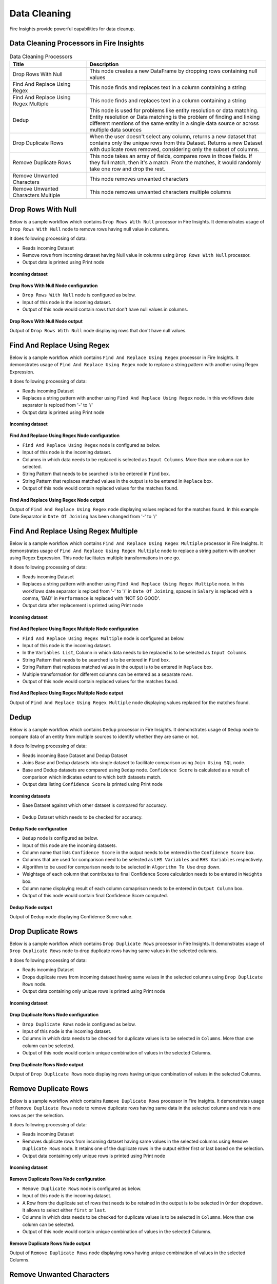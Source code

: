 Data Cleaning
==========

Fire Insights provide powerful capabilities for data cleanup.


Data Cleaning Processors in Fire Insights
----------------------------------------


.. list-table:: Data Cleaning Processors
   :widths: 30 70
   :header-rows: 1

   * - Title
     - Description
   * - Drop Rows With Null
     - This node creates a new DataFrame by dropping rows containing null values
   * - Find And Replace Using Regex
     - This node finds and replaces text in a column containing a string
   * - Find And Replace Using Regex Multiple
     - This node finds and replaces text in a column containing a string
   * - Dedup
     - This node is used for problems like entity resolution or data matching. Entity resolution or Data matching is the problem of finding and linking different mentions of the same entity in a single data source or across multiple data sources
   * - Drop Duplicate Rows
     - When the user doesn't select any column, returns a new dataset that contains only the unique rows from this Dataset. Returns a new Dataset with duplicate rows removed, considering only the subset of columns.
   * - Remove Duplicate Rows
     - This node takes an array of fields, compares rows in those fields. If they full match, then it's a match. From the matches, it would randomly take one row and drop the rest.
   * - Remove Unwanted Characters
     - This node removes unwanted characters
   * - Remove Unwanted Characters Multiple
     - This node removes unwanted characters multiple columns
 

Drop Rows With Null
----------------------------------------

Below is a sample workflow which contains ``Drop Rows With Null`` processor in Fire Insights. It demonstrates usage of ``Drop Rows With Null`` node to remove rows having null value in columns.

It does following processing of data:

*	Reads incoming Dataset
*	Remove rows from incoming dataset having Null value in columns using ``Drop Rows With Null`` processor. 
* 	Output data is printed using Print node

.. figure:: ../../_assets/user-guide/data-preparation/datacleaning/droprowsnull-workflow.png
   :alt: datacleaning_userguide
   :width: 90%
   
**Incoming dataset**

.. figure:: ../../_assets/user-guide/data-preparation/datacleaning/droprowsnull-incoming-dataset.png
   :alt: datacleaning_userguide
   :width: 90%

**Drop Rows With Null Node configuration**

*	``Drop Rows With Null`` node is configured as below.
*	Input of this node is the incoming dataset.
*	Output of this node would contain rows that don't have null values in columns.

.. figure:: ../../_assets/user-guide/data-preparation/datacleaning/droprowsnull-config.png
   :alt: datacleaning_userguide
   :width: 90%
   
**Drop Rows With Null Node output**

Output of ``Drop Rows With Null`` node displaying rows that don't have null values.

.. figure:: ../../_assets/user-guide/data-preparation/datacleaning/droprowsnull-printnode-output.png
   :alt: datacleaning_userguide
   :width: 90% 
   
   
Find And Replace Using Regex
----------------------------------------

Below is a sample workflow which contains ``Find And Replace Using Regex`` processor in Fire Insights. It demonstrates usage of ``Find And Replace Using Regex`` node to replace a string pattern with another using Regex Expression.

It does following processing of data:

*	Reads incoming Dataset
*	Replaces a string pattern with another using ``Find And Replace Using Regex`` node. In this workflows date separator is replced from '-' to '\/' 
* 	Output data is printed using Print node

.. figure:: ../../_assets/user-guide/data-preparation/datacleaning/fnrregex-workflow.png
   :alt: datacleaning_userguide
   :width: 90%
   
**Incoming dataset**

.. figure:: ../../_assets/user-guide/data-preparation/datacleaning/fnrregex-incoming-dataset.png
   :alt: datacleaning_userguide
   :width: 90%

**Find And Replace Using Regex Node configuration**

*	``Find And Replace Using Regex`` node is configured as below.
*	Input of this node is the incoming dataset.
*	Columns in which data needs to be replaced is selected as ``Input Columns``. More than one column can be selected.
*	String Pattern that needs to be searched is to be entered in ``Find`` box.
*	String Pattern that replaces matched values in the output is to be entered in ``Replace`` box.
*	Output of this node would contain replaced values for the matches found.

.. figure:: ../../_assets/user-guide/data-preparation/datacleaning/fnrregex-config1.png
   :alt: datacleaning_userguide
   :width: 90%
   
.. figure:: ../../_assets/user-guide/data-preparation/datacleaning/fnrregex-config2.png
   :alt: datacleaning_userguide
   :width: 90%   
   
**Find And Replace Using Regex Node output**

Output of ``Find And Replace Using Regex`` node displaying values replaced for the matches found. In this example Date Separator in ``Date Of Joining`` has been changed from '-' to '\/'

.. figure:: ../../_assets/user-guide/data-preparation/datacleaning/fnrregex-printnode-output.png
   :alt: datacleaning_userguide
   :width: 90%    
   
Find And Replace Using Regex Multiple
----------------------------------------

Below is a sample workflow which contains ``Find And Replace Using Regex Multiple`` processor in Fire Insights. It demonstrates usage of ``Find And Replace Using Regex Multiple`` node to replace a string pattern with another using Regex Expression. This node facilitates multiple transformations in one go.

It does following processing of data:

*	Reads incoming Dataset
*	Replaces a string pattern with another using ``Find And Replace Using Regex Multiple`` node. In this workflows date separator is replced from '-' to '\/' in ``Date Of Joining``, spaces in ``Salary`` is replaced with a comma, 'BAD' in ``Performance`` is replaced with 'NOT SO GOOD'.  
* 	Output data after replacement is printed using Print node

.. figure:: ../../_assets/user-guide/data-preparation/datacleaning/fnrregexmulti-workflow.png
   :alt: datacleaning_userguide
   :width: 90%
   
**Incoming dataset**

.. figure:: ../../_assets/user-guide/data-preparation/datacleaning/fnrregexmulti-incoming-dataset.png
   :alt: datacleaning_userguide
   :width: 90%

**Find And Replace Using Regex Multiple Node configuration**

*	``Find And Replace Using Regex Multiple`` node is configured as below.
*	Input of this node is the incoming dataset.
*	In the ``Variables List``, Column in which data needs to be replaced is to be selected as ``Input Columns``. 
*	String Pattern that needs to be searched is to be entered in ``Find`` box.
*	String Pattern that replaces matched values in the output is to be entered in ``Replace`` box.
*	Multiple transformation for different columns can be entered as a separate rows.
*	Output of this node would contain replaced values for the matches found.

.. figure:: ../../_assets/user-guide/data-preparation/datacleaning/fnrregexmulti-config.png
   :alt: datacleaning_userguide
   :width: 90%
   
**Find And Replace Using Regex Multiple Node output**

Output of ``Find And Replace Using Regex Multiple`` node displaying values replaced for the matches found.

.. figure:: ../../_assets/user-guide/data-preparation/datacleaning/fnrregexmulti-printnode-output.png
   :alt: datacleaning_userguide
   :width: 90%       
   
Dedup
----------------------------------------

Below is a sample workflow which contains ``Dedup`` processor in Fire Insights. It demonstrates usage of ``Dedup`` node to compare data of an entity from multiple sources to identify whether they are same or not.

It does following processing of data:

*	Reads incoming Base Dataset and Dedup Dataset
*	Joins Base and Dedup datasets into single dataset to facilitate comparison using ``Join Using SQL`` node.
*	Base and Dedup datasets are compared using ``Dedup`` node. ``Confidence Score`` is calculated as a result of comparison which indicates extent to which both datasets match.
* 	Output data listing ``Confidence Score`` is printed using Print node

.. figure:: ../../_assets/user-guide/data-preparation/datacleaning/dedup-workflow.png
   :alt: datacleaning_userguide
   :width: 90%
   
**Incoming datasets**

*	Base Dataset against which other dataset is compared for accuracy.

.. figure:: ../../_assets/user-guide/data-preparation/datacleaning/dedup-incoming-dataset1.png
   :alt: datacleaning_userguide
   :width: 90%
   
*	Dedup Dataset which needs to be checked for accuracy.

.. figure:: ../../_assets/user-guide/data-preparation/datacleaning/dedup-incoming-dataset2.png
   :alt: datacleaning_userguide
   :width: 90%

**Dedup Node configuration**

*	``Dedup`` node is configured as below.
*	Input of this node are the incoming datasets.
*	Column name that lists ``Confidence Score`` in the output needs to be entered in the ``Confidence Score`` box.
*	Columns that are used for comparison need to be selected as ``LHS Variables`` and ``RHS Variables`` respectively. 
*	Algorithm to be used for comparison needs to be selected in ``Algorithm To Use`` drop down.
*	Weightage of each column that contributes to final Confidence Score calculation needs to be entered in ``Weights`` box.
*	Column name displaying result of each column comaprison needs to be entered in ``Output Column`` box.
*	Output of this node would contain final Confidence Score computed.

.. figure:: ../../_assets/user-guide/data-preparation/datacleaning/dedup-config.png
   :alt: datacleaning_userguide
   :width: 90%
   
**Dedup Node output**

Output of ``Dedup`` node displaying Confidence Score value.

.. figure:: ../../_assets/user-guide/data-preparation/datacleaning/dedup-printnode-output.png
   :alt: datacleaning_userguide
   :width: 90%       
   
Drop Duplicate Rows
----------------------------------------

Below is a sample workflow which contains ``Drop Duplicate Rows`` processor in Fire Insights. It demonstrates usage of ``Drop Duplicate Rows`` node to drop duplicate rows having same values in the selected columns.

It does following processing of data:

*	Reads incoming Dataset
*	Drops duplicate rows from incoming dataset having same values in the selected columns using ``Drop Duplicate Rows`` node.
* 	Output data containing only unique rows is printed using Print node

.. figure:: ../../_assets/user-guide/data-preparation/datacleaning/dropduprows-workflow.png
   :alt: datacleaning_userguide
   :width: 90%
   
**Incoming dataset**

.. figure:: ../../_assets/user-guide/data-preparation/datacleaning/dropduprows-incoming-dataset.png
   :alt: datacleaning_userguide
   :width: 90%

**Drop Duplicate Rows Node configuration**

*	``Drop Duplicate Rows`` node is configured as below.
*	Input of this node is the incoming dataset.
*	Columns in which data needs to be checked for duplicate values is to be selected in ``Columns``. More than one column can be selected.
*	Output of this node would contain unique combination of values in the selected Columns.

.. figure:: ../../_assets/user-guide/data-preparation/datacleaning/dropduprows-config.png
   :alt: datacleaning_userguide
   :width: 90%
   
**Drop Duplicate Rows Node output**

Output of ``Drop Duplicate Rows`` node displaying rows having unique combination of values in the selected Columns.

.. figure:: ../../_assets/user-guide/data-preparation/datacleaning/dropduprows-printnode-output.png
   :alt: datacleaning_userguide
   :width: 90%       
   
Remove Duplicate Rows
----------------------------------------

Below is a sample workflow which contains ``Remove Duplicate Rows`` processor in Fire Insights. It demonstrates usage of ``Remove Duplicate Rows`` node to remove duplicate rows having same data in the selected columns and retain one rows as per the selection.

It does following processing of data:

*	Reads incoming Dataset
*	Removes duplicate rows from incoming dataset having same values in the selected columns using ``Remove Duplicate Rows`` node. It retains one of the duplicate rows in the output either first or last based on the selection.
* 	Output data containing only unique rows is printed using Print node

.. figure:: ../../_assets/user-guide/data-preparation/datacleaning/remduprows-workflow.png
   :alt: datacleaning_userguide
   :width: 90%
   
**Incoming dataset**

.. figure:: ../../_assets/user-guide/data-preparation/datacleaning/remduprows-incoming-dataset.png
   :alt: datacleaning_userguide
   :width: 90%

**Remove Duplicate Rows Node configuration**

*	``Remove Duplicate Rows`` node is configured as below.
*	Input of this node is the incoming dataset.
*	A Row from the duplicate set of rows that needs to be retained in the output is to be selected in ``Order`` dropdown. It allows to select either ``first`` or ``last``.
*	Columns in which data needs to be checked for duplicate values is to be selected in ``Columns``. More than one column can be selected.
*	Output of this node would contain unique combination of values in the selected Columns.

.. figure:: ../../_assets/user-guide/data-preparation/datacleaning/remduprows-config.png
   :alt: datacleaning_userguide
   :width: 90%
   
**Remove Duplicate Rows Node output**

Output of ``Remove Duplicate Rows`` node displaying rows having unique combination of values in the selected Columns.

.. figure:: ../../_assets/user-guide/data-preparation/datacleaning/remduprows-printnode-output.png
   :alt: datacleaning_userguide
   :width: 90%       
   
Remove Unwanted Characters
----------------------------------------

Below is a sample workflow which contains ``Remove Unwanted Characters`` processor in Fire Insights. It demonstrates usage of ``Remove Unwanted Characters`` node to remove White Spaces, Letters, Digits, Signs and Commas from the selected columns.

It does following processing of data:

*	Reads incoming Dataset
*	Removes White Spaces, Letters, Digits, Signs and Commas from the selected columns using ``Remove Unwanted Characters`` node. 
* 	Output data containing transformed data is printed using Print node

.. figure:: ../../_assets/user-guide/data-preparation/datacleaning/remunwantedchr-workflow.png
   :alt: datacleaning_userguide
   :width: 90%
   
**Incoming dataset**

.. figure:: ../../_assets/user-guide/data-preparation/datacleaning/remunwantedchr-incoming-dataset.png
   :alt: datacleaning_userguide
   :width: 90%

**Remove Unwanted Characters Node configuration**

*	``Remove Unwanted Characters`` node is configured as below.
*	Input of this node is the incoming dataset.
*	Columns from which unwanted characters need to be removed are to be selected in ``Input Columns`` list.
*	Based on the requirement of character removal, White Spaces, Letters, Digits, Signs and Commas dropdown need to be selected as ``True``.
*	Output of this node would contain transformed data based on the selection.

.. figure:: ../../_assets/user-guide/data-preparation/datacleaning/remunwantedchr-config1.png
   :alt: datacleaning_userguide
   :width: 90%
   
.. figure:: ../../_assets/user-guide/data-preparation/datacleaning/remunwantedchr-config2.png
   :alt: datacleaning_userguide
   :width: 90%
   
**Remove Unwanted Characters Node output**

Output of ``Remove Unwanted Characters`` node displaying transformed data after removal of selected characters from selected columns.

.. figure:: ../../_assets/user-guide/data-preparation/datacleaning/remunwantedchr-printnode-output.png
   :alt: datacleaning_userguide
   :width: 90%       
   
Remove Unwanted Characters Multiple
----------------------------------------

Below is a sample workflow which contains ``Remove Unwanted Characters Multiple`` processor in Fire Insights. It demonstrates usage of ``Remove Unwanted Characters Multiple`` node to remove White Spaces, Letters, Digits, Signs and Commas from the selected columns. This node can be configured to remove different set of characters for different columns in one go.

It does following processing of data:

*	Reads incoming Dataset
*	Removes White Spaces, Letters, Digits, Signs and Commas from the selected columns using ``Remove Unwanted Characters Multiple`` node. Different columns are configured to remove different set of characters.
* 	Output data containing transformed data is printed using Print node

.. figure:: ../../_assets/user-guide/data-preparation/datacleaning/remunwantedchrmul-workflow.png
   :alt: datacleaning_userguide
   :width: 90%
   
**Incoming dataset**

.. figure:: ../../_assets/user-guide/data-preparation/datacleaning/remunwantedchrmul-incoming-dataset.png
   :alt: datacleaning_userguide
   :width: 90%

**Remove Unwanted Characters Multiple Node configuration**

*	``Remove Unwanted Characters Multiple`` node is configured as below.
*	Input of this node is the incoming dataset.
*	In the ``Variables List``, columns from which unwanted characters need to be removed are to be selected in ``Input Columns`` list.
*	Based on the requirement of character removal White Spaces, Letters, Digits, Signs and Commas dropdown need to be selected as ``True``.
*	Multiple transformations for different columns can be added as separate rows.
*	Output of this node would contain transformed data based on the selection.

.. figure:: ../../_assets/user-guide/data-preparation/datacleaning/remunwantedchrmul-config.png
   :alt: datacleaning_userguide
   :width: 90%
   
**Remove Unwanted Characters Multiple Node output**

Output of ``Remove Unwanted Characters Multiple`` node displaying transformed data after removal of selected characters from selected columns.

.. figure:: ../../_assets/user-guide/data-preparation/datacleaning/remunwantedchrmul-printnode-output.png
   :alt: datacleaning_userguide
   :width: 90%       
